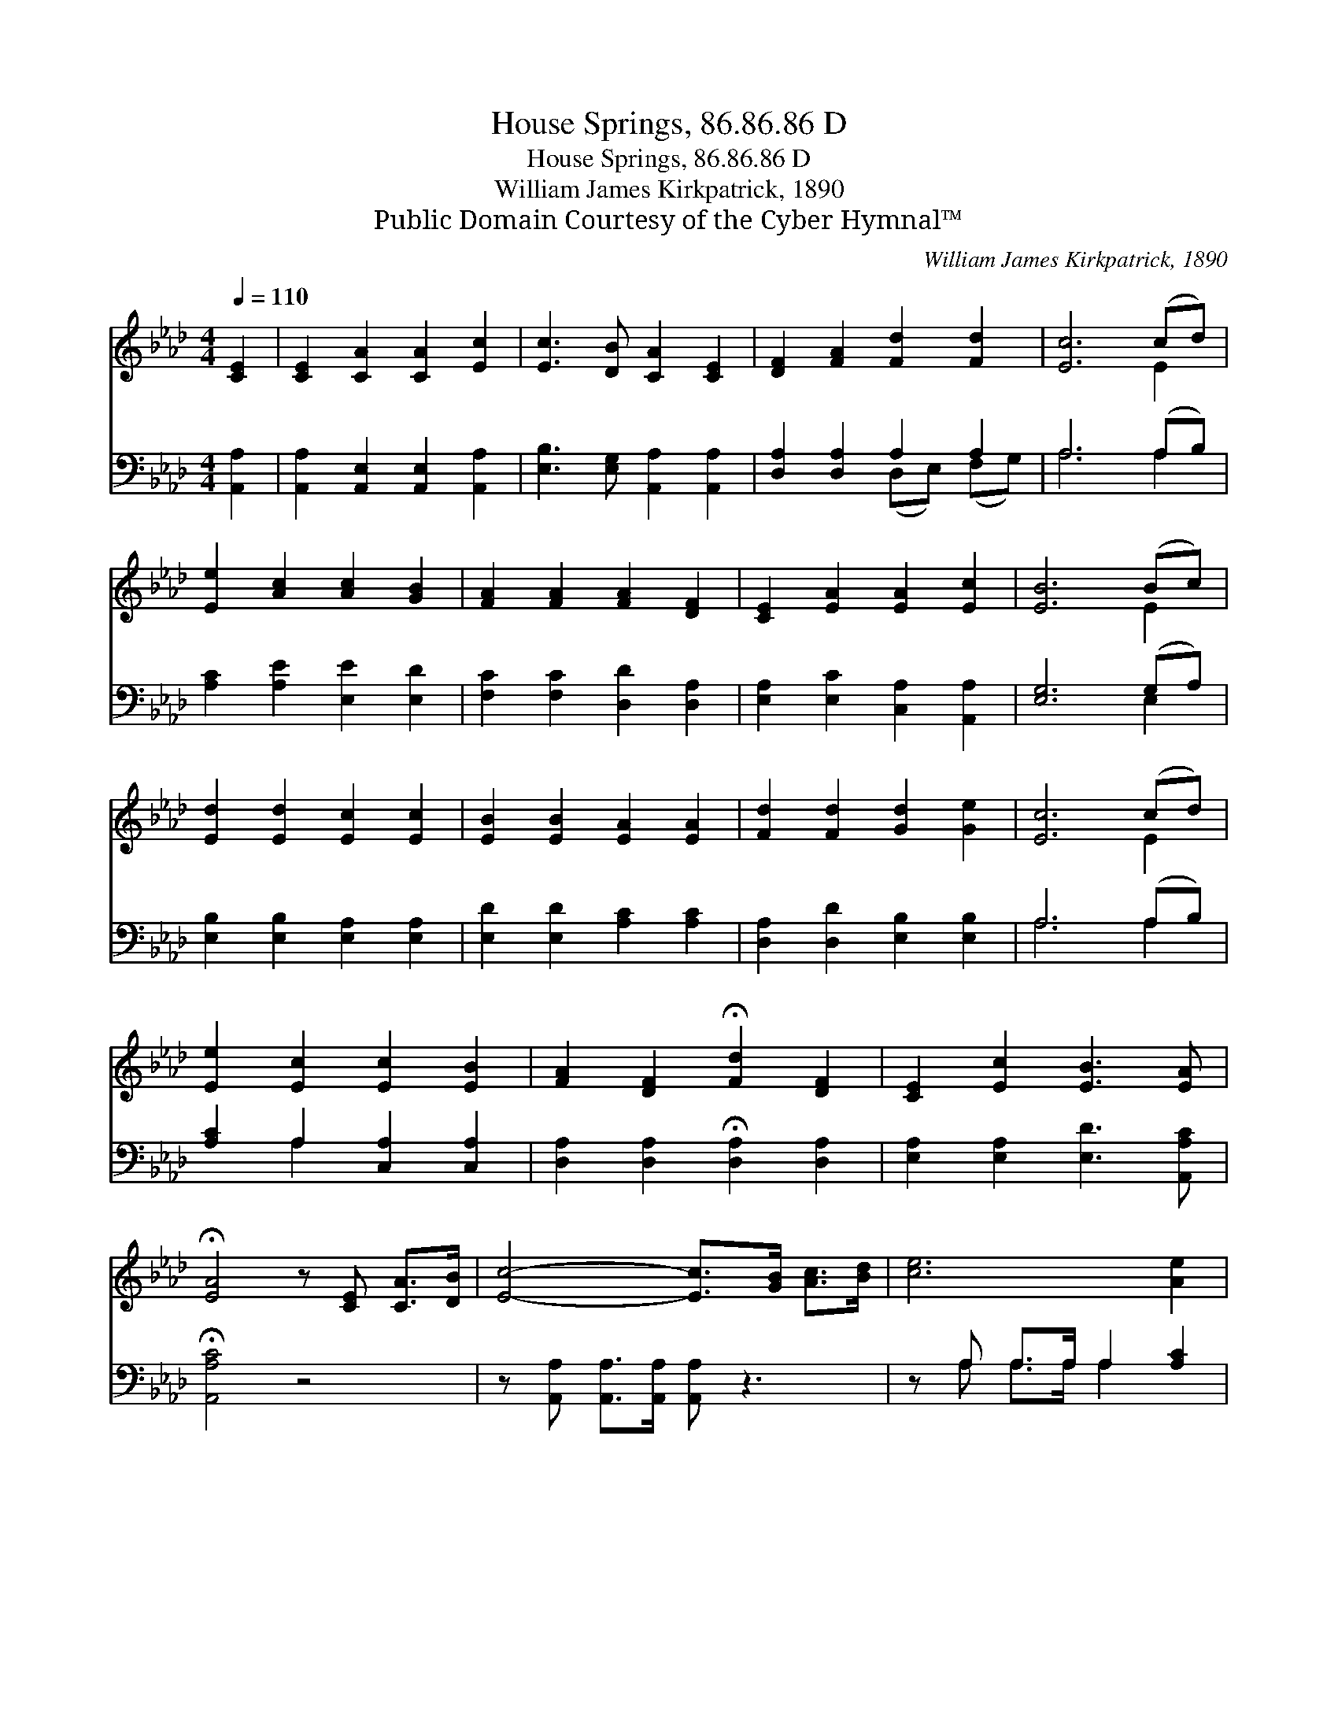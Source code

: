 X:1
T:House Springs, 86.86.86 D
T:House Springs, 86.86.86 D
T:William James Kirkpatrick, 1890
T:Public Domain Courtesy of the Cyber Hymnal™
C:William James Kirkpatrick, 1890
Z:Public Domain
Z:Courtesy of the Cyber Hymnal™
%%score ( 1 2 ) ( 3 4 )
L:1/8
Q:1/4=110
M:4/4
K:Ab
V:1 treble 
V:2 treble 
V:3 bass 
V:4 bass 
V:1
 [CE]2 | [CE]2 [CA]2 [CA]2 [Ec]2 | [Ec]3 [DB] [CA]2 [CE]2 | [DF]2 [FA]2 [Fd]2 [Fd]2 | [Ec]6 (cd) | %5
 [Ee]2 [Ac]2 [Ac]2 [GB]2 | [FA]2 [FA]2 [FA]2 [DF]2 | [CE]2 [EA]2 [EA]2 [Ec]2 | [EB]6 (Bc) | %9
 [Ed]2 [Ed]2 [Ec]2 [Ec]2 | [EB]2 [EB]2 [EA]2 [EA]2 | [Fd]2 [Fd]2 [Gd]2 [Ge]2 | [Ec]6 (cd) | %13
 [Ee]2 [Ec]2 [Ec]2 [EB]2 | [FA]2 [DF]2 !fermata![Fd]2 [DF]2 | [CE]2 [Ec]2 [EB]3 [EA] | %16
 !fermata![EA]4 z [CE] [CA]>[DB] | [Ec]4- [Ec]>[GB] [Ac]>[Bd] | [ce]6 [Ae]2 | %19
 [Ed]2 [Ed]2 [Ec]2 c2 | [GB]4- [GB][GB] [Ac]>[Bd] | [ce]4- [ce]>[Ac] [GB]>[_Gc] | [Fd]6 [DF]2 | %23
 [CE]2 [Ec]2 [EB]3 [EA] | [EA]6 |] %25
V:2
 x2 | x8 | x8 | x8 | x6 E2 | x8 | x8 | x8 | x6 E2 | x8 | x8 | x8 | x6 E2 | x8 | x8 | x8 | x8 | x8 | %18
 x8 | x6 (EA) | x8 | x8 | x8 | x8 | x6 |] %25
V:3
 [A,,A,]2 | [A,,A,]2 [A,,E,]2 [A,,E,]2 [A,,A,]2 | [E,B,]3 [E,G,] [A,,A,]2 [A,,A,]2 | %3
 [D,A,]2 [D,A,]2 A,2 A,2 | A,6 (A,B,) | [A,C]2 [A,E]2 [E,E]2 [E,D]2 | %6
 [F,C]2 [F,C]2 [D,D]2 [D,A,]2 | [E,A,]2 [E,C]2 [C,A,]2 [A,,A,]2 | [E,G,]6 (G,A,) | %9
 [E,B,]2 [E,B,]2 [E,A,]2 [E,A,]2 | [E,D]2 [E,D]2 [A,C]2 [A,C]2 | [D,A,]2 [D,D]2 [E,B,]2 [E,B,]2 | %12
 A,6 (A,B,) | [A,C]2 A,2 [C,A,]2 [C,A,]2 | [D,A,]2 [D,A,]2 !fermata![D,A,]2 [D,A,]2 | %15
 [E,A,]2 [E,A,]2 [E,D]3 [A,,A,C] | !fermata![A,,A,C]4 z4 | z [A,,A,] [A,,A,]>[A,,A,] [A,,A,] z3 | %18
 z A, A,>A, A,2 [A,C]2 | [G,B,]2 [G,B,]2 A,2 [A,C]2 | [E,E]4- [E,E] z3 | %21
 z [A,E] [A,E]>[A,E] [A,E] z3 | z [D,A,] [D,A,]>[D,A,] [D,A,]2 [D,A,]2 | %23
 [E,A,]2 [E,A,]2 [E,C]3 [A,,A,C] | [A,,A,C]6 |] %25
V:4
 x2 | x8 | x8 | x4 (D,E,) (F,G,) | A,6 A,2 | x8 | x8 | x8 | x6 E,2 | x8 | x8 | x8 | A,6 A,2 | %13
 x2 A,2 x4 | x8 | x8 | x8 | x8 | x A, A,>A, A,2 x2 | x4 A,2 x2 | x8 | x8 | x8 | x8 | x6 |] %25

